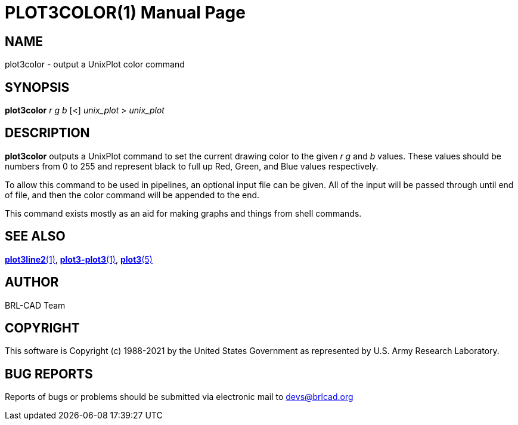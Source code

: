 = PLOT3COLOR(1)
ifndef::site-gen-antora[:doctype: manpage]
:man manual: BRL-CAD
:man source: BRL-CAD
:page-role: manpage

== NAME

plot3color - output a UnixPlot color command

== SYNOPSIS

*plot3color* _r_ _g_ _b_ [<] _unix_plot_ > _unix_plot_

== DESCRIPTION

[cmd]*plot3color* outputs a UnixPlot command to set the current
drawing color to the given _r g_ and _b_ values.  These values should
be numbers from 0 to 255 and represent black to full up Red, Green,
and Blue values respectively.

To allow this command to be used in pipelines, an optional input file
can be given.  All of the input will be passed through until end of
file, and then the color command will be appended to the end.

This command exists mostly as an aid for making graphs and things from
shell commands.

== SEE ALSO

xref:man:1/plot3line2.adoc[*plot3line2*(1)],
xref:man:1/plot3-plot3.adoc[*plot3-plot3*(1)],
xref:man:5/plot3.adoc[*plot3*(5)]

== AUTHOR

BRL-CAD Team

== COPYRIGHT

This software is Copyright (c) 1988-2021 by the United States
Government as represented by U.S. Army Research Laboratory.

== BUG REPORTS

Reports of bugs or problems should be submitted via electronic mail to
mailto:devs@brlcad.org[]
